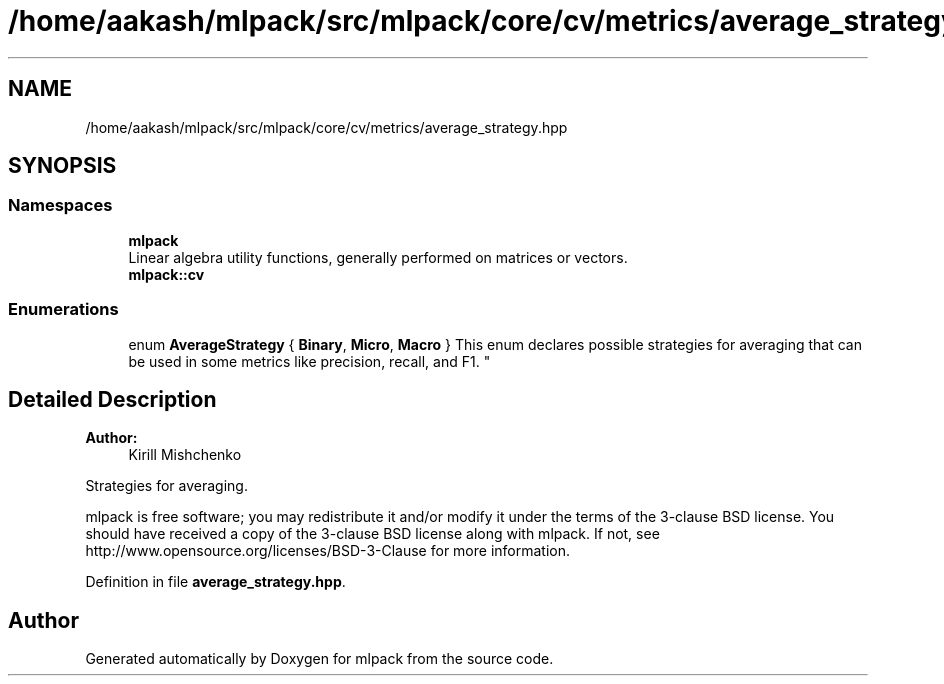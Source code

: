 .TH "/home/aakash/mlpack/src/mlpack/core/cv/metrics/average_strategy.hpp" 3 "Sun Aug 22 2021" "Version 3.4.2" "mlpack" \" -*- nroff -*-
.ad l
.nh
.SH NAME
/home/aakash/mlpack/src/mlpack/core/cv/metrics/average_strategy.hpp
.SH SYNOPSIS
.br
.PP
.SS "Namespaces"

.in +1c
.ti -1c
.RI " \fBmlpack\fP"
.br
.RI "Linear algebra utility functions, generally performed on matrices or vectors\&. "
.ti -1c
.RI " \fBmlpack::cv\fP"
.br
.in -1c
.SS "Enumerations"

.in +1c
.ti -1c
.RI "enum \fBAverageStrategy\fP { \fBBinary\fP, \fBMicro\fP, \fBMacro\fP }
.RI "This enum declares possible strategies for averaging that can be used in some metrics like precision, recall, and F1\&. ""
.br
.in -1c
.SH "Detailed Description"
.PP 

.PP
\fBAuthor:\fP
.RS 4
Kirill Mishchenko
.RE
.PP
Strategies for averaging\&.
.PP
mlpack is free software; you may redistribute it and/or modify it under the terms of the 3-clause BSD license\&. You should have received a copy of the 3-clause BSD license along with mlpack\&. If not, see http://www.opensource.org/licenses/BSD-3-Clause for more information\&. 
.PP
Definition in file \fBaverage_strategy\&.hpp\fP\&.
.SH "Author"
.PP 
Generated automatically by Doxygen for mlpack from the source code\&.
